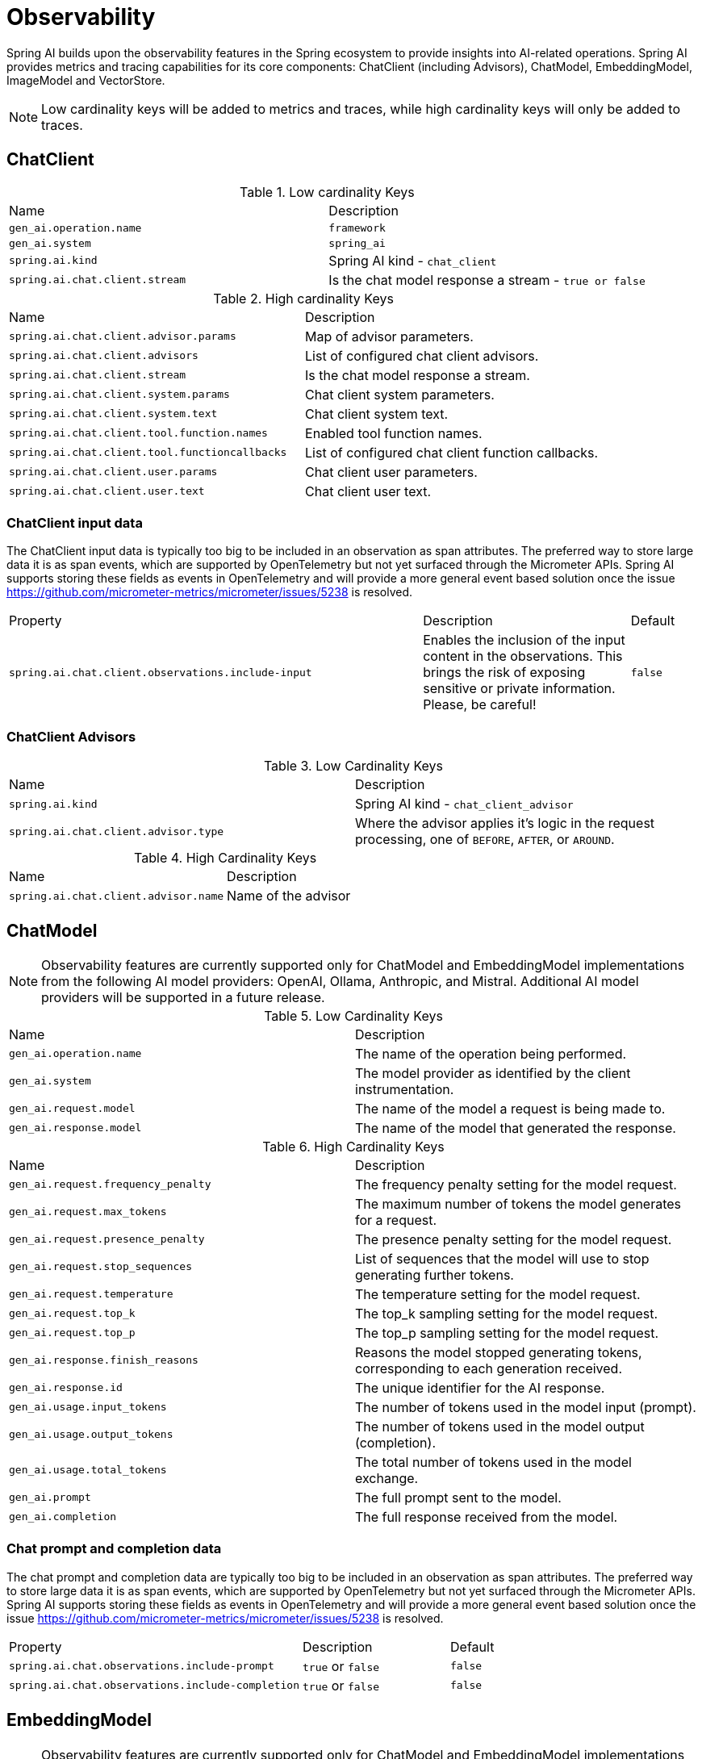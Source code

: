 [[introduction]]
= Observability

Spring AI builds upon the observability features in the Spring ecosystem to provide insights into AI-related operations.  Spring AI provides metrics and tracing capabilities for its core components: ChatClient (including Advisors), ChatModel, EmbeddingModel, ImageModel and VectorStore.

NOTE: Low cardinality keys will be added to metrics and traces, while high cardinality keys will only be added to traces.


== ChatClient

.Low cardinality Keys
[cols="a,a"]
|===
|Name | Description
|`gen_ai.operation.name` |`framework`
|`gen_ai.system` |`spring_ai`
|`spring.ai.kind` |Spring AI kind - `chat_client`
|`spring.ai.chat.client.stream` |Is the chat model response a stream - `true or false`
|===

.High cardinality Keys
[cols="a,a"]
|===
|Name | Description
|`spring.ai.chat.client.advisor.params` |Map of advisor parameters.
|`spring.ai.chat.client.advisors` |List of configured chat client advisors.
|`spring.ai.chat.client.stream` |Is the chat model response a stream.
|`spring.ai.chat.client.system.params` |Chat client system parameters.
|`spring.ai.chat.client.system.text` |Chat client system text.
|`spring.ai.chat.client.tool.function.names` |Enabled tool function names.
|`spring.ai.chat.client.tool.functioncallbacks` |List of configured chat client function callbacks.
|`spring.ai.chat.client.user.params` |Chat client user parameters.
|`spring.ai.chat.client.user.text` |Chat client user text.
|===

=== ChatClient input data

The ChatClient input data is typically too big to be included in an observation as span attributes.
The preferred way to store large data it is as span events, which are supported by OpenTelemetry but not yet surfaced through the Micrometer APIs.
Spring AI supports storing these fields as events in OpenTelemetry and will provide a more general event based solution once the issue https://github.com/micrometer-metrics/micrometer/issues/5238 is resolved.

[cols="6,3,1"]
|====
| Property | Description | Default
| `spring.ai.chat.client.observations.include-input` |  Enables the inclusion of the input content in the observations. This brings the risk of exposing sensitive or private information. Please, be careful! | `false`
|====


=== ChatClient Advisors

.Low Cardinality Keys
[cols="a,a"]
|===
|Name | Description
|`spring.ai.kind` |Spring AI kind - `chat_client_advisor`
|`spring.ai.chat.client.advisor.type` | Where the advisor applies it's logic in the request processing, one of `BEFORE`, `AFTER`, or `AROUND`.
|===

.High Cardinality Keys
[cols="a,a"]
|===
|Name | Description
|`spring.ai.chat.client.advisor.name`| Name of the advisor
|===



== ChatModel

NOTE: Observability features are currently supported only for ChatModel and EmbeddingModel implementations from the following AI model providers: OpenAI, Ollama, Anthropic, and Mistral.  Additional AI model providers will be supported in a future release.


.Low Cardinality Keys
[cols="a,a"]
|===
|Name | Description
|`gen_ai.operation.name` |The name of the operation being performed.
|`gen_ai.system` |The model provider as identified by the client instrumentation.
|`gen_ai.request.model` |The name of the model a request is being made to.
|`gen_ai.response.model` |The name of the model that generated the response.
|===

.High Cardinality Keys
[cols="a,a"]
|===
|Name | Description
|`gen_ai.request.frequency_penalty` |The frequency penalty setting for the model request.
|`gen_ai.request.max_tokens` |The maximum number of tokens the model generates for a request.
|`gen_ai.request.presence_penalty` |The presence penalty setting for the model request.
|`gen_ai.request.stop_sequences` |List of sequences that the model will use to stop generating further tokens.
|`gen_ai.request.temperature` |The temperature setting for the model request.
|`gen_ai.request.top_k` |The top_k sampling setting for the model request.
|`gen_ai.request.top_p` |The top_p sampling setting for the model request.
|`gen_ai.response.finish_reasons` |Reasons the model stopped generating tokens, corresponding to each generation received.
|`gen_ai.response.id` |The unique identifier for the AI response.
|`gen_ai.usage.input_tokens` |The number of tokens used in the model input (prompt).
|`gen_ai.usage.output_tokens` |The number of tokens used in the model output (completion).
|`gen_ai.usage.total_tokens` |The total number of tokens used in the model exchange.
|`gen_ai.prompt` |The full prompt sent to the model.
|`gen_ai.completion` |The full response received from the model.
|===

=== Chat prompt and completion data

The chat prompt and completion data are typically too big to be included in an observation as span attributes.
The preferred way to store large data it is as span events, which are supported by OpenTelemetry but not yet surfaced through the Micrometer APIs.
Spring AI supports storing these fields as events in OpenTelemetry and will provide a more general event based solution once the issue https://github.com/micrometer-metrics/micrometer/issues/5238 is resolved.

[cols="6,3,1"]
|====
| Property | Description | Default
| `spring.ai.chat.observations.include-prompt` | `true` or `false` | `false`
| `spring.ai.chat.observations.include-completion` | `true` or `false` | `false`
|====

== EmbeddingModel

NOTE: Observability features are currently supported only for ChatModel and EmbeddingModel implementations from the following AI model providers: OpenAI, Ollama, Anthropic, and Mistral.  Additional AI model providers will be supported in a future release.

.Low Cardinality Keys
[cols="a,a"]
|===
|Name | Description
|`gen_ai.operation.name` |The name of the operation being performed.
|`gen_ai.system` |The model provider as identified by the client instrumentation.
|`gen_ai.request.model` |The name of the model a request is being made to.
|`gen_ai.response.model` |The name of the model that generated the response.
|===

.High Cardinality Keys
[cols="a,a"]
|===
|Name | Description
|`gen_ai.request.embedding.dimensions` |The number of dimensions the resulting output embeddings have.
|`gen_ai.usage.input_tokens` |The number of tokens used in the model input.
|`gen_ai.usage.total_tokens` |The total number of tokens used in the model exchange.
|===

== ImageModel


.Low Cardinality Keys
[cols="a,a"]
|===
|Name | Description
|`gen_ai.operation.name`|The name of the operation being performed.
|`gen_ai.system`|The model provider as identified by the client instrumentation.
|`gen_ai.request.model`|The name of the model a request is being made to.
|===

.High Cardinality Keys
|===
|Name | Description
|`gen_ai.request.image.response_format` |The format in which the generated image is returned.
|`gen_ai.request.image.size` |The size of the image to generate.
|`gen_ai.request.image.style` |The style of the image to generate.
|`gen_ai.response.id` |The unique identifier for the AI response.
|``gen_ai.response.model`` |The name of the model that generated the response.
|`gen_ai.usage.input_tokens` |The number of tokens used in the model input (prompt).
|`gen_ai.usage.output_tokens` |The number of tokens used in the model output (generation).
|`gen_ai.usage.total_tokens` |The total number of tokens used in the model exchange.
|`gen_ai.prompt` |The full prompt sent to the model.
|===

=== Image prompt data

The image prompt data are typically too big to be included in an observation as span attributes.
The preferred way to store large data it is as span events, which are supported by OpenTelemetry but not yet surfaced through the Micrometer APIs.
Spring AI supports storing these fields as events in OpenTelemetry and will provide a more general event based solution once the issue https://github.com/micrometer-metrics/micrometer/issues/5238 is resolved.

[cols="6,3,1"]
|===
| Property | Description | Default
| `spring.ai.image.observations.include-prompt` | `true` or `false` | `false`
|===

== Vector Stores

TBD